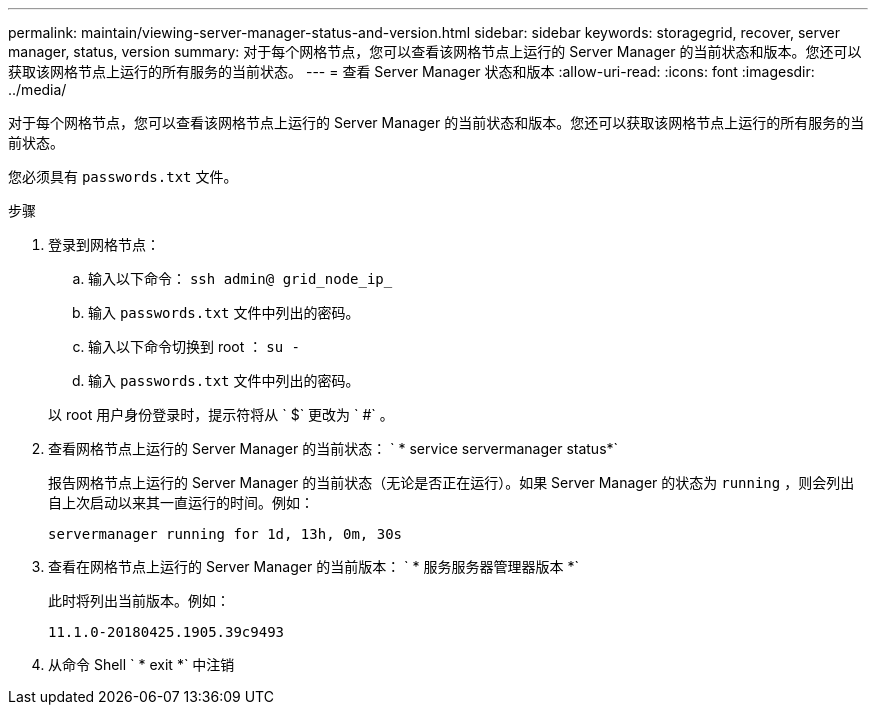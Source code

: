 ---
permalink: maintain/viewing-server-manager-status-and-version.html 
sidebar: sidebar 
keywords: storagegrid, recover, server manager, status, version 
summary: 对于每个网格节点，您可以查看该网格节点上运行的 Server Manager 的当前状态和版本。您还可以获取该网格节点上运行的所有服务的当前状态。 
---
= 查看 Server Manager 状态和版本
:allow-uri-read: 
:icons: font
:imagesdir: ../media/


[role="lead"]
对于每个网格节点，您可以查看该网格节点上运行的 Server Manager 的当前状态和版本。您还可以获取该网格节点上运行的所有服务的当前状态。

您必须具有 `passwords.txt` 文件。

.步骤
. 登录到网格节点：
+
.. 输入以下命令： `ssh admin@ grid_node_ip_`
.. 输入 `passwords.txt` 文件中列出的密码。
.. 输入以下命令切换到 root ： `su -`
.. 输入 `passwords.txt` 文件中列出的密码。


+
以 root 用户身份登录时，提示符将从 ` $` 更改为 ` #` 。

. 查看网格节点上运行的 Server Manager 的当前状态： ` * service servermanager status*`
+
报告网格节点上运行的 Server Manager 的当前状态（无论是否正在运行）。如果 Server Manager 的状态为 `running` ，则会列出自上次启动以来其一直运行的时间。例如：

+
[listing]
----
servermanager running for 1d, 13h, 0m, 30s
----
. 查看在网格节点上运行的 Server Manager 的当前版本： ` * 服务服务器管理器版本 *`
+
此时将列出当前版本。例如：

+
[listing]
----
11.1.0-20180425.1905.39c9493
----
. 从命令 Shell ` * exit *` 中注销

